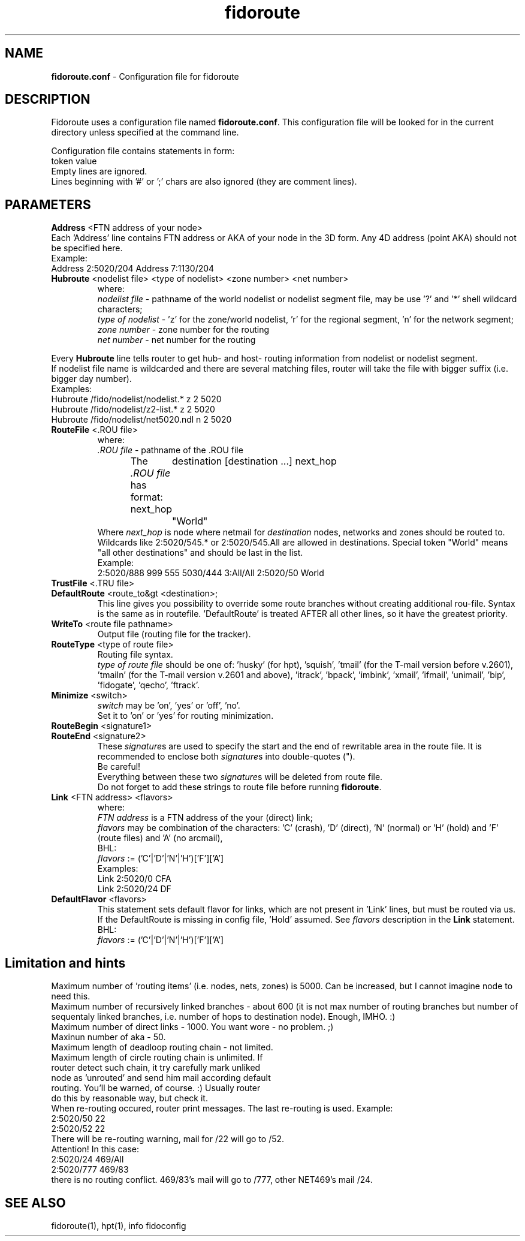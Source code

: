 .% $Id$
.TH "fidoroute" "5" "1.0" "Stas Degteff <stas_degteff@users.sourceforge.net>" "configuration file"
.SH "NAME"
.LP 
\fBfidoroute.conf\fR \- Configuration file for fidoroute
.SH "DESCRIPTION"
.LP 
Fidoroute uses a configuration file named
\fBfidoroute.conf\fR. This configuration file will be looked for in the current directory unless specified at the command line.
.LP 
Configuration file contains statements in form:
.br 
token value
.br 
Empty lines are ignored.
.br 
Lines beginning with '#' or ';' chars are also ignored (they are comment lines).
.SH "PARAMETERS"
.LP 
\fBAddress\fR <FTN address of your node>
.br 
Each 'Address' line contains FTN address or AKA of your node in the 3D form. Any 4D address (point AKA) should not be specified here.
.br 
Example:
.br 
Address 2:5020/204
Address 7:1130/204
.TP 
\fBHubroute\fR <nodelist file> <type of nodelist> <zone number> <net number>
.br 
where:
.br 
\fInodelist file\fR \- pathname of the world nodelist or nodelist segment file, may be use '?' and '*' shell wildcard characters;
.br 
\fItype of nodelist\fR \- 'z' for the zone/world nodelist, 'r' for the regional segment, 'n' for the network segment;
.br 
\fIzone number\fR \- zone number for the routing
.br 
\fInet number\fR \- net number for the routing
.LP 
Every \fBHubroute\fR line tells router to get hub\- and host\- routing information from nodelist or nodelist segment.
.br 
If nodelist file name is wildcarded and there are several matching files,
router will take the file with bigger suffix (i.e. bigger day number).
.br 
Examples:
.br 
Hubroute /fido/nodelist/nodelist.* z 2 5020
.br 
Hubroute /fido/nodelist/z2\-list.* z 2 5020
.br 
Hubroute /fido/nodelist/net5020.ndl n 2 5020

.TP 
\fBRouteFile\fR <.ROU file>
.br 
where:
.br 
\fI.ROU file\fR \- pathname of the .ROU file
.br 
The \fI.ROU file\fR has format:
next_hop	destination [destination ...]
next_hop	"World"
.br 
Where \fInext_hop\fR is node where netmail for \fIdestination\fR nodes, networks and zones should be routed to.
Wildcards like 2:5020/545.* or 2:5020/545.All are allowed in destinations.
Special token "World" means "all other destinations" and should be last in the list.
.br 
Example:
.br 
2:5020/888  999 555 5030/444 3:All/All
2:5020/50   World

.TP 
\fBTrustFile\fR <.TRU file>
.br 
.br 

.TP 
\fBDefaultRoute\fR <route_to&gt <destination>;
.br 
  This line gives you possibility to override some route branches
without creating additional rou\-file. Syntax is the same as in
routefile. 'DefaultRoute' is treated AFTER all other lines, so
it have the greatest priority.
.br 

.TP 
\fBWriteTo\fR <route file pathname>
.br 
Output file (routing file for the tracker).
.br 

.TP 
\fBRouteType\fR <type of route file>
.br 
Routing file syntax.
.br 
\fItype of route file\fR should be one of: 'husky' (for hpt), 'squish', 'tmail' (for the T\-mail version before v.2601), 'tmailn' (for the T\-mail version v.2601 and above), 'itrack', 'bpack', 'imbink', 'xmail', 'ifmail', 'unimail', 'bip', 'fidogate', 'qecho', 'ftrack'.
.br 

.TP 
\fBMinimize\fR <switch>
.br 
\fIswitch\fR may be 'on', 'yes' or 'off', 'no'.
.br 
Set it to 'on' or 'yes' for routing minimization.
.br 

.TP 
\fBRouteBegin\fR <signature1>
.br 
.TP 
\fBRouteEnd\fR   <signature2>
.br 
.br 
These \fIsignature\fRs are used to specify the start and the end of rewritable area in the route file.
It is recommended to enclose both \fIsignature\fRs into double\-quotes (").
.br 
Be careful!
.br
Everything between these two \fIsignature\fRs will be deleted from route file.
.br
Do not forget to add these strings to route file before running \fBfidoroute\fR.
.br 

.TP 
\fBLink\fR <FTN address> <flavors>
.br 
where:
.br 
\fIFTN address\fR is a FTN address of the your (direct) link;
.br 
\fIflavors\fR may be combination of the characters: 'C' (crash), 'D' (direct), 'N' (normal) or 'H' (hold) and 'F' (route files) and 'A' (no arcmail),
.br 
BHL:
.br 
\fIflavors\fR := ('C'|'D'|'N'|'H')['F']['A']
.br 
Examples:
.br 
Link 2:5020/0  CFA
.br 
Link 2:5020/24 DF
.br 

.TP 
\fBDefaultFlavor\fR <flavors>
.br 
This statement sets default flavor for links, which are not present
in 'Link' lines, but must be routed via us. If the DefaultRoute is
missing in config file, 'Hold' assumed. See \fIflavors\fR description
in the \fBLink\fR statement.
.br 
BHL:
.br 
\fIflavors\fR := ('C'|'D'|'N'|'H')['F']['A']
.SH "Limitation and hints"
.LP 
   Maximum number of 'routing items' (i.e. nodes, nets, zones) is 5000.
Can be increased, but I cannot imagine node to need this.
.br 
   Maximum number of recursively linked branches \- about 600 (it is not
max number of routing branches but number of sequentaly linked branches,
i.e. number of hops to destination node). Enough, IMHO. :)
.br 
   Maximum number of direct links \- 1000. You want wore \- no problem. ;)
.br 
   Maxinun number of aka \- 50.
.br 
   Maximum length of deadloop routing chain \- not limited.
.br 
   Maximum length of circle routing chain is unlimited. If
     router detect such chain, it try carefully mark unliked
     node as 'unrouted' and send him mail according default
     routing. You'll be warned, of course. :) Usually router
     do this by reasonable way, but check it.
.br 
   When re\-routing occured, router print messages. The last re\-routing
is used. Example:
.br 
2:5020/50 22
.br 
......
.br 
2:5020/52 22
.br 
   There will be re\-routing warning, mail for /22 will go to /52.
.br 
  Attention! In this case:
.br 
2:5020/24  469/All
.br 
2:5020/777 469/83
.br 
there is no routing conflict. 469/83's mail will go to /777, other NET469's mail
/24.
.SH "SEE ALSO"
.LP 
fidoroute(1), hpt(1), info fidoconfig

